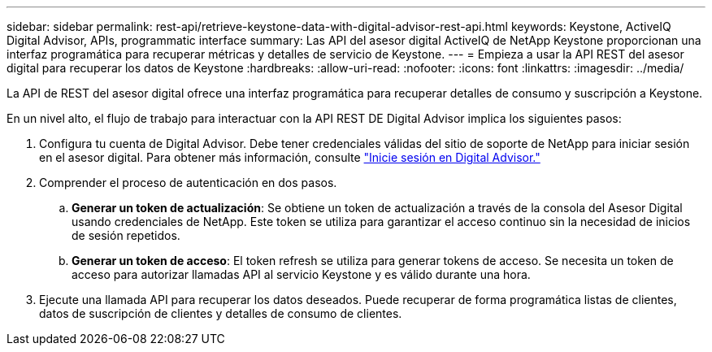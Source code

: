 ---
sidebar: sidebar 
permalink: rest-api/retrieve-keystone-data-with-digital-advisor-rest-api.html 
keywords: Keystone, ActiveIQ Digital Advisor, APIs, programmatic interface 
summary: Las API del asesor digital ActiveIQ de NetApp Keystone proporcionan una interfaz programática para recuperar métricas y detalles de servicio de Keystone. 
---
= Empieza a usar la API REST del asesor digital para recuperar los datos de Keystone
:hardbreaks:
:allow-uri-read: 
:nofooter: 
:icons: font
:linkattrs: 
:imagesdir: ../media/


[role="lead"]
La API de REST del asesor digital ofrece una interfaz programática para recuperar detalles de consumo y suscripción a Keystone.

En un nivel alto, el flujo de trabajo para interactuar con la API REST DE Digital Advisor implica los siguientes pasos:

. Configura tu cuenta de Digital Advisor. Debe tener credenciales válidas del sitio de soporte de NetApp para iniciar sesión en el asesor digital. Para obtener más información, consulte https://docs.netapp.com/us-en/active-iq/task_login_activeiq.html["Inicie sesión en Digital Advisor."]
. Comprender el proceso de autenticación en dos pasos.
+
.. *Generar un token de actualización*: Se obtiene un token de actualización a través de la consola del Asesor Digital usando credenciales de NetApp. Este token se utiliza para garantizar el acceso continuo sin la necesidad de inicios de sesión repetidos.
.. *Generar un token de acceso*: El token refresh se utiliza para generar tokens de acceso. Se necesita un token de acceso para autorizar llamadas API al servicio Keystone y es válido durante una hora.


. Ejecute una llamada API para recuperar los datos deseados. Puede recuperar de forma programática listas de clientes, datos de suscripción de clientes y detalles de consumo de clientes.

